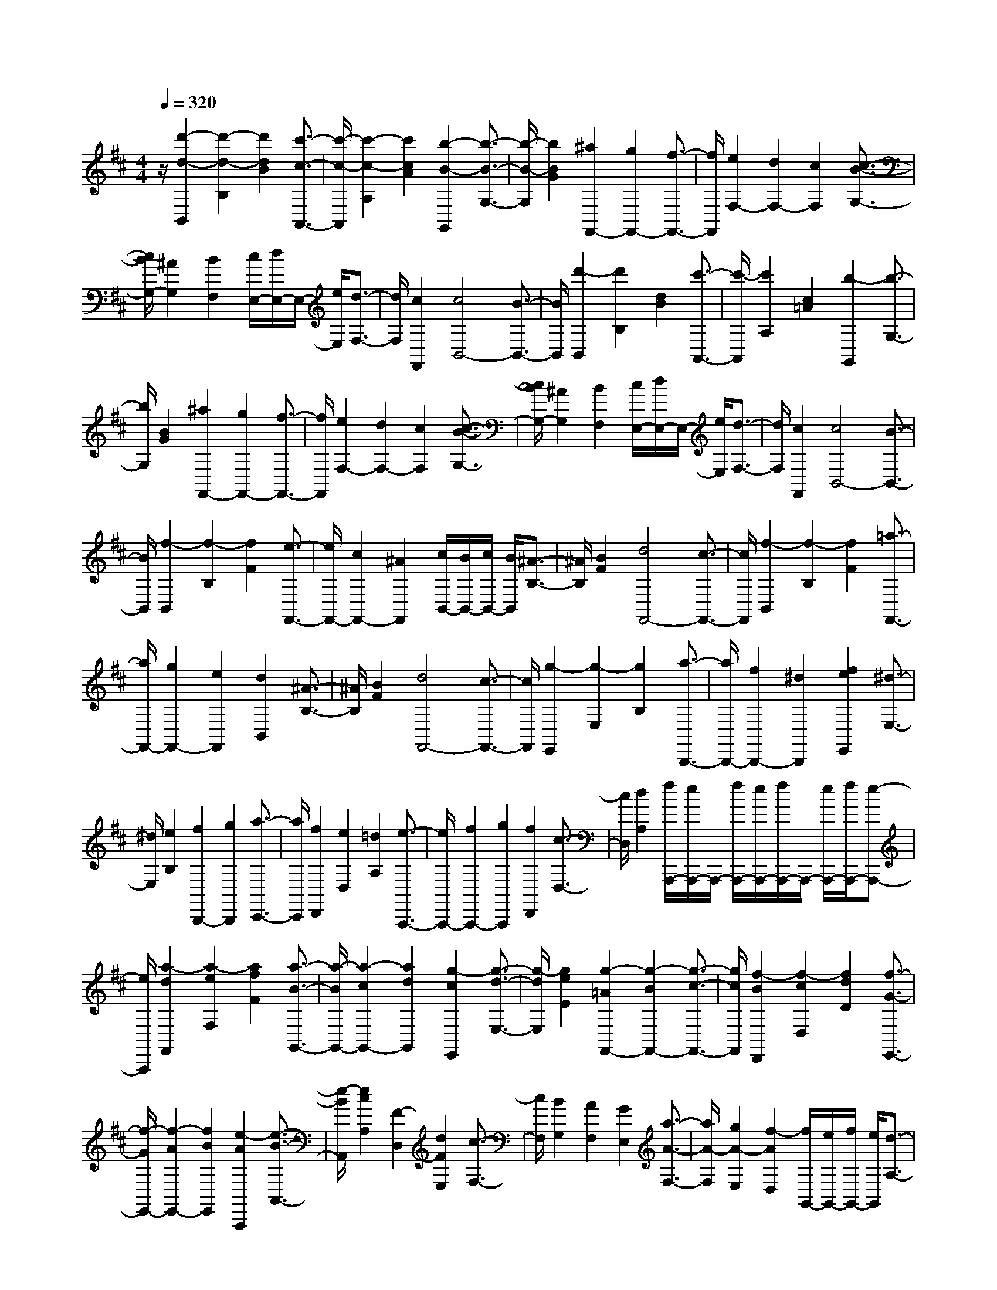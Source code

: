% input file /home/ubuntu/MusicGeneratorQuin/training_data/scarlatti/K409.MID
X: 1
T: 
M: 4/4
L: 1/8
Q:1/4=320
% Last note suggests minor mode tune
K:D % 2 sharps
%(C) John Sankey 1998
%%MIDI program 6
%%MIDI program 6
%%MIDI program 6
%%MIDI program 6
%%MIDI program 6
%%MIDI program 6
%%MIDI program 6
%%MIDI program 6
%%MIDI program 6
%%MIDI program 6
%%MIDI program 6
%%MIDI program 6
z/2[d'2-d2-B,,2][d'2-d2-B,2][d'2d2B2][c'3/2-c3/2-A,,3/2-]|[c'/2-c/2-A,,/2][c'2-c2-A,2][c'2c2A2][b2-B2-G,,2][b3/2-B3/2-G,3/2-]|[b/2-B/2-G,/2][b2B2G2][^a2F,,2-][g2F,,2-][f3/2-F,,3/2-]|[f/2F,,/2][e2F,2-][d2F,2-][c2F,2][c3/2-B3/2-G,3/2-]|
[c/2B/2G,/2-][^A2G,2][B2F,2][c/2E,/2-][d/2E,/2-]E,/2- [e/2E,/2][d3/2-F,3/2-]|[d/2F,/2][c2F,,2][c4B,,4-][B3/2-B,,3/2-]|[B/2B,,/2][d'2-B,,2][d'2B,2][d2B2][c'3/2-A,,3/2-]|[c'/2-A,,/2][c'2A,2][c2=A2][b2-G,,2][b3/2-G,3/2-]|
[b/2G,/2][B2G2][^a2F,,2-][g2F,,2-][f3/2-F,,3/2-]|[f/2F,,/2][e2F,2-][d2F,2-][c2F,2][c3/2-B3/2-G,3/2-]|[c/2B/2G,/2-][^A2G,2][B2F,2][c/2E,/2-][d/2E,/2-]E,/2- [e/2E,/2][d3/2-F,3/2-]|[d/2F,/2][c2F,,2][c4B,,4-][B3/2-B,,3/2-]|
[B/2B,,/2][f2-B,,2][f2-B,2][f2F2][e3/2-F,,3/2-]|[e/2F,,/2-][c2F,,2-][^A2F,,2][c/2B,,/2-][B/2B,,/2-][c/2B,,/2-] [B/2B,,/2][^A3/2-B,3/2-]|[^A/2B,/2][B2F2][d4F,,4-][c3/2-F,,3/2-]|[c/2F,,/2][f2-B,,2][f2-B,2][f2F2][=a3/2-F,,3/2-]|
[a/2F,,/2-][g2F,,2-][e2F,,2][d2B,,2][^A3/2-B,3/2-]|[^A/2B,/2][B2F2][d4F,,4-][c3/2-F,,3/2-]|[c/2F,,/2][g2-E,,2][g2-E,2][g2B,2][a3/2-B,,,3/2-]|[a/2B,,,/2-][f2B,,,2-][^d2B,,,2][f2e2E,,2][^d3/2-E,3/2-]|
[^d/2E,/2][e2B,2][f2B,,,2-][g2B,,,2][a3/2-C,,3/2-]|[a/2C,,/2][f2D,,2][e2D,2][=d2A,2][e3/2-A,,,3/2-]|[e/2A,,,/2-][f2A,,,2-][g2A,,,2][f2D,,2][c3/2-D,3/2-]|[c/2D,/2][d2A,2][f/2A,,,/2-][e/2A,,,/2-]A,,,/2- [f/2A,,,/2-][e/2A,,,/2-][f/2A,,,/2-]A,,,/2- [e/2A,,,/2-][f/2A,,,/2-][e-A,,,-]|
[e/2A,,,/2][a2-d2F,,2][a2-e2F,2][a2f2F2][a3/2-B3/2-G,,3/2-]|[a/2-B/2G,,/2-][a2-c2G,,2-][a2d2G,,2][g2-c2E,,2][g3/2-d3/2-E,3/2-]|[g/2-d/2E,/2][g2e2E2][g2-=A2F,,2-][g2-B2F,,2-][g3/2-c3/2-F,,3/2-]|[g/2c/2F,,/2][f2-B2D,,2][f2-c2D,2][f2d2D2][f3/2-G3/2-E,,3/2-]|
[f/2-G/2E,,/2-][f2-A2E,,2-][f2B2E,,2][e2-A2A,,,2][e3/2-B3/2-A,,3/2-]|[e/2-B/2A,,/2][e2c2A,2][F2-D,2][d2F2E,2][c3/2-F,3/2-]|[c/2F,/2][B2G,2][A2F,2][G2E,2][a3/2-A3/2-F,3/2-]|[a/2A/2-F,/2][g2A2-E,2][f2-A2D,2][f/2G,,/2-][e/2G,,/2-][f/2G,,/2-] [e/2G,,/2][d3/2-A,3/2-]|
[d/2A,/2-][c2A,2A,,2][c4D,4-][d3/2-D,3/2-]|[d/2D,/2][a2-d2F,,2][a2-e2F,2][a2f2F2][a3/2-B3/2-G,,3/2-]|[a/2-B/2G,,/2-][a2-c2G,,2-][a2d2G,,2][g2-c2E,,2][g3/2-d3/2-E,3/2-]|[g/2-d/2E,/2][g2e2E2][g2-A2F,,2-][g2-B2F,,2-][g3/2-c3/2-F,,3/2-]|
[g/2c/2F,,/2][f2-B2D,,2][f2-c2D,2][f2d2D2][f3/2-G3/2-E,,3/2-]|[f/2-G/2E,,/2-][f2-A2E,,2-][f2B2E,,2][e2-A2A,,,2][e3/2-B3/2-A,,3/2-]|[e/2-B/2A,,/2][e2c2A,2][F2-D,2][d2F2E,2][c3/2-F,3/2-]|[c/2F,/2][B2G,2][A2F,2][G2E,2][a3/2-A3/2-F,3/2-]|
[a/2A/2-F,/2][g2A2-E,2][f2-A2D,2][f/2G,/2-][e/2G,/2-][f/2G,/2-] [e/2G,/2][d3/2-A,3/2-]|[d/2A,/2-][c2A,2A,,2][d2D,,2][A2D,2][a3/2-D3/2-]|[a/2-D/2][a2A,,,2-][e2A,,,2-][g2A,,,2][f3/2-D,,3/2-]|[f/2D,,/2][d2D,2][a2-D2][a2A,,,2-][c3/2-A,,,3/2-]|
[c/2A,,,/2-][e2A,,,2][d2D,,2][A2D,2][a3/2-A3/2-]|[a/2-A/2][a2A,,,2-][e2A,,,2-][g2A,,,2][f3/2-D,,3/2-]|[f/2D,,/2][d2D,2][a2-A2][a2A,,,2-][c3/2-A,,,3/2-]|[c/2A,,,/2-][e2A,,,2][d2D,,2][A2D,2][a3/2-A3/2-]|
[a/2A/2][A2A,2-A,,2-][b2B2A,2A,,2][c'2c2G,2G,,2][d'3/2-d3/2-F,3/2-F,,3/2-]|[d'/2d/2-F,/2-F,,/2-][a2d2-F,2F,,2][b2d2G,2G,,2][f2d2-A,2-A,,2-][g3/2-d3/2-A,3/2-A,,3/2-]|[g/2d/2A,/2A,,/2][e2c2G,2G,,2][d2F,2-F,,2-][A2F,2F,,2][B3/2-G,3/2-G,,3/2-]|[B/2G,/2G,,/2][F2D2-A,2-][G2D2A,2][E2-C2A,,2][E/2D,/2-D,,/2-][D/2D,/2-D,,/2-][D,/2-D,,/2-]|
[E/2D,/2-D,,/2-][D/2D,/2-D,,/2-][E/2D,/2-D,,/2-][D,/2-D,,/2-] [D/2D,/2-D,,/2-][E/2D,/2-D,,/2-][D3/2D,3/2D,,3/2][f2-D2-A,2-D,2-][f3/2-d3/2-D3/2-A,3/2-D,3/2-]|[f/2d/2-D/2-A,/2-D,/2-][d2A2-D2A,2D,2][f2-A2D2-A,2-D,2-][f2d2-D2-A,2-D,2-][d3/2-A3/2-D3/2-A,3/2-D,3/2-]|[d/2A/2-D/2A,/2D,/2][f2-A2D2-A,2-D,2-][f2d2-D2-A,2-D,2-][d2A2-D2A,2D,2][f3/2-A3/2-=C3/2-A,3/2-D,3/2-]|[f/2-A/2=C/2-A,/2-D,/2-][f2=c2-=C2-A,2-D,2-][=c2A2-=C2A,2D,2][f2-A2=C2-A,2-D,2-][f3/2-=c3/2-=C3/2-A,3/2-D,3/2-]|
[f/2=c/2-=C/2-A,/2-D,/2-][=c2A2-=C2A,2D,2][f2-A2=C2-A,2-D,2-][f2=c2-=C2-A,2-D,2-][=c3/2-A3/2-=C3/2-A,3/2-D,3/2-]|[=c/2A/2-=C/2A,/2D,/2][f2-A2=C2-A,2-^D,2-][f2=c2-=C2-A,2-^D,2-][=c2A2-=C2A,2^D,2][f3/2-A3/2-=C3/2-A,3/2-^D,3/2-]|[f/2-A/2=C/2-A,/2-^D,/2-][f2=c2-=C2-A,2-^D,2-][=c2A2-=C2A,2^D,2][f2-A2=C2-A,2-^D,2-][f3/2-=c3/2-=C3/2-A,3/2-^D,3/2-]|[f/2=c/2-=C/2-A,/2-^D,/2-][=c2A2-=C2A,2^D,2][e2-A2=C2-A,2-E,2-][e2=c2-=C2-A,2-E,2-][=c3/2-A3/2-=C3/2-A,3/2-E,3/2-]|
[=c/2A/2-=C/2A,/2E,/2][e2-A2=C2-A,2-E,2-][e2=c2-=C2-A,2-E,2-][=c2A2-=C2A,2E,2][e3/2-A3/2-=C3/2-A,3/2-E,3/2-]|[e/2-A/2=C/2-A,/2-E,/2-][e2=c2-=C2-A,2-E,2-][=c2A2-=C2A,2E,2][^g2-A2D2-B,2-E,2-][^g3/2-d3/2-D3/2-B,3/2-E,3/2-]|[^g/2d/2-D/2-B,/2-E,/2-][d2B2-D2B,2E,2][^g2-B2D2-B,2-E,2-][^g2d2-D2-B,2-E,2-][d3/2-B3/2-D3/2-B,3/2-E,3/2-]|[d/2B/2-D/2B,/2E,/2][^g2-B2D2-B,2-E,2-][^g2d2-D2-B,2-E,2-][d2B2-D2B,2E,2][^g3/2-B3/2-D3/2-B,3/2-=F,3/2-]|
[^g/2-B/2D/2-B,/2-=F,/2-][^g2d2-D2-B,2-=F,2-][d2B2-D2B,2=F,2][^g2-B2D2-B,2-=F,2-][^g3/2-d3/2-D3/2-B,3/2-=F,3/2-]|[^g/2d/2-D/2-B,/2-=F,/2-][d2B2-D2B,2=F,2][^g2-B2D2-B,2-=F,2-][^g2d2-D2-B,2-=F,2-][d3/2-B3/2-D3/2-B,3/2-=F,3/2-]|[d/2B/2-D/2B,/2=F,/2][f2-B2D2-B,2-^F,2-][f2d2-D2-B,2-F,2-][d2B2-D2B,2F,2][f3/2-B3/2-D3/2-B,3/2-F,3/2-]|[f/2-B/2D/2-B,/2-F,/2-][f2d2-D2-B,2-F,2-][d2B2-D2B,2F,2][f2-B2D2-B,2-F,2-][f3/2-d3/2-D3/2-B,3/2-F,3/2-]|
[f/2d/2-D/2-B,/2-F,/2-][d2B2-D2B,2F,2][f2-B2^C2-^A,2-F,2-E,2-][f2^c2-C2-^A,2-F,2-E,2-][c3/2-^A3/2-C3/2-^A,3/2-F,3/2-E,3/2-]|[c/2^A/2-C/2^A,/2F,/2E,/2][f2-^A2C2-^A,2-F,2-E,2-][f2c2-C2-^A,2-F,2-E,2-][c2^A2-C2^A,2F,2E,2][f3/2-^A3/2-C3/2-^A,3/2-F,3/2-E,3/2-]|[f/2-^A/2C/2-^A,/2-F,/2-E,/2-][f2c2-C2-^A,2-F,2-E,2-][^g2c2C2^A,2F,2E,2][=g2-C2-^A,2-^D,2-][g3/2-c3/2-C3/2-^A,3/2-^D,3/2-]|[g/2c/2-C/2-^A,/2-^D,/2-][c2^A2-C2^A,2^D,2][g2-^A2C2-^A,2-^D,2-][g2c2-C2-^A,2-^D,2-][c3/2-^A3/2-C3/2-^A,3/2-^D,3/2-]|
[c/2^A/2-C/2^A,/2^D,/2][g2-^A2C2-^A,2-^D,2-][g2c2-C2-^A,2-^D,2-][c2^A2-C2^A,2^D,2][g3/2-^A3/2-C3/2-^A,3/2-C,3/2-]|[g/2-^A/2C/2-^A,/2-C,/2-][g2e2-C2-^A,2-C,2-][e2^A2-C2^A,2C,2][g2-^A2C2-^A,2-C,2-][g3/2-e3/2-C3/2-^A,3/2-C,3/2-]|[g/2e/2-C/2-^A,/2-C,/2-][e2^A2-C2^A,2C,2][g2-^A2C2-^A,2-C,2-][g2e2-C2-^A,2-C,2-][e3/2-^A3/2-C3/2-^A,3/2-C,3/2-]|[e/2^A/2-C/2^A,/2C,/2][g2-^A2B,2-G,2-B,,2-][g2e2-B,2-G,2-B,,2-][e2B2-B,2G,2B,,2][g3/2-B3/2-B,3/2-G,3/2-B,,3/2-]|
[g/2-B/2B,/2-G,/2-B,,/2-][g2e2-B,2-G,2-B,,2-][e2B2-B,2G,2B,,2][g2-B2B,2-G,2-B,,2-][g3/2-e3/2-B,3/2-G,3/2-B,,3/2-]|[g/2e/2-B,/2-G,/2-B,,/2-][e2B2-B,2G,2B,,2][g2-B2=A,2-G,2-C,2-][g2e2-A,2-G,2-C,2-][e3/2-=A3/2-A,3/2-G,3/2-C,3/2-]|[e/2A/2-A,/2G,/2C,/2][g2-A2A,2-G,2-C,2-][g2e2-A,2-G,2-C,2-][e2A2-A,2G,2C,2][g3/2-A3/2-A,3/2-G,3/2-C,3/2-]|[g/2-A/2A,/2-G,/2-C,/2-][g2e2-A,2-G,2-C,2-][e2A2-A,2G,2C,2][g2-A2^A,2-G,2-=D,2-][g3/2-e3/2-^A,3/2-G,3/2-D,3/2-]|
[g/2e/2-^A,/2-G,/2-D,/2-][e2^A2-^A,2G,2D,2][g2-^A2^A,2-G,2-D,2-][g2e2-^A,2-G,2-D,2-][e3/2-^A3/2-^A,3/2-G,3/2-D,3/2-]|[e/2^A/2-^A,/2G,/2D,/2][g2-^A2^A,2-G,2-D,2-][g2e2-^A,2-G,2-D,2-][e2^A2-^A,2G,2D,2][g3/2-^A3/2-C3/2-=A,3/2-G,3/2-E,3/2-]|[g/2-^A/2C/2-A,/2-G,/2-E,/2-][g2c2-C2-A,2-G,2-E,2-][c2=A2-C2A,2G,2E,2][g2-A2C2-A,2-G,2-E,2-][g3/2-c3/2-C3/2-A,3/2-G,3/2-E,3/2-]|[g/2c/2-C/2-A,/2-G,/2-E,/2-][c2A2-C2A,2G,2E,2][g2-A2C2-A,2-G,2-E,2-][g2c2-C2-A,2-G,2-E,2-][c3/2-A3/2-C3/2-A,3/2-G,3/2-E,3/2-]|
[c/2A/2-C/2A,/2G,/2E,/2][a2-A2D2-A,2-=F,2-][a2d2-D2-A,2-=F,2-][d2A2-D2A,2=F,2][a3/2-A3/2-D3/2-A,3/2-=F,3/2-]|[a/2-A/2D/2-A,/2-=F,/2-][a2d2-D2-A,2-=F,2-][d2A2-D2A,2=F,2][a2-A2D2-A,2-=F,2-][a3/2-A3/2-D3/2-A,3/2-=F,3/2-]|[a/2A/2-D/2-A,/2-=F,/2-][a2A2D2A,2=F,2][^g2-D2-B,2-E,2-][^g2d2-D2-B,2-E,2-][d3/2-B3/2-D3/2-B,3/2-E,3/2-]|[d/2B/2-D/2B,/2E,/2][^g2-B2D2-B,2-E,2-][^g2d2-D2-B,2-E,2-][d2B2-D2B,2E,2][^g3/2-B3/2-D3/2-B,3/2-E,3/2-]|
[^g/2-B/2D/2-B,/2-E,/2-][^g2d2-D2-B,2-E,2-][d2B2-D2B,2E,2][f2-B2D2-B,2-^F,2-][f3/2-d3/2-D3/2-B,3/2-F,3/2-]|[f/2d/2-D/2-B,/2-F,/2-][d2B2-D2B,2F,2][f2-B2D2-B,2-F,2-][f2d2-D2-B,2-F,2-][d3/2-B3/2-D3/2-B,3/2-F,3/2-]|[d/2B/2-D/2B,/2F,/2][f2-B2D2-B,2-F,2-][f2d2-D2-B,2-F,2-][d2B2-D2B,2F,2][e3/2-B3/2-E3/2-C3/2-B,3/2-G,3/2-]|[e/2-B/2E/2-C/2-B,/2-G,/2-][e2c2-E2-C2-B,2-G,2-][c2^A2-E2C2B,2G,2][e2-^A2E2-C2-B,2-G,2-][e3/2-c3/2-E3/2-C3/2-B,3/2-G,3/2-]|
[e/2c/2-E/2-C/2-B,/2-G,/2-][c2^A2-E2C2B,2G,2][e2-^A2E2-C2-B,2-G,2-][e2c2-E2-C2-B,2-G,2-][c3/2-^A3/2-E3/2-C3/2-B,3/2-G,3/2-]|[c/2^A/2-E/2C/2B,/2G,/2][c'2-^A2C2-^A,2-][c'2c2-C2-^A,2-][c'2-c2C2^A,2][d'3/2-c'3/2-B,3/2-B,,3/2-]|[d'/2-c'/2B,/2-B,,/2-][d'2d2-B,2-B,,2-][d'2-d2B,2B,,2][d'2c'2-C2-B,2-C,2-][c'3/2-c3/2-C3/2-B,3/2-C,3/2-]|[c'/2c/2-C/2-B,/2-C,/2-][c'2c2C2B,2C,2][c'2b2B,2-G,2-][^a2B,2-G,2-][b3/2-B,3/2-G,3/2-]|
[b/2B,/2G,/2][b4F,4-][c'2F,2][d'3/2-d3/2-B,,3/2-]|[d'/2-d/2-B,,/2][d'2-d2-B,2][d'2d2B2][c'2-c2-A,,2][c'3/2-c3/2-=A,3/2-]|[c'/2-c/2-A,/2][c'2c2=A2][b2-B2-G,,2][b2-B2-G,2][b3/2-B3/2-G3/2-]|[b/2B/2G/2][=a2-A2-F,,2][a2-A2-F,2][a2A2F2][=g3/2-G3/2-E,,3/2-]|
[g/2-G/2-E,,/2][g2-G2-E,2][g2G2E2][f2-F2-D,,2][f3/2-F3/2-D,3/2-]|[f/2-F/2-D,/2][f2F2D2][e2-E2-C,,2][e2-E2-C,2][e3/2-E3/2-C3/2-]|[e/2E/2C/2][e/2B,,,/2-][d/2B,,,/2-][e/2B,,,/2-] [d/2B,,,/2-][c2B,,,2-][B2B,,,2][d'3/2-d3/2-B,,3/2-]|[d'/2-d/2-B,,/2][d'2-d2-B,2][d'2d2B2][c'2-c2-A,,2][c'3/2-c3/2-A,3/2-]|
[c'/2-c/2-A,/2][c'2c2A2][^a2G,,2][b2G,2][B3/2-G3/2-]|[B/2G/2][^g2F,,2][=a2F,2][A2F2][f3/2-E,,3/2-]|[f/2E,,/2][=g2E,2][G2E2][e2D,,2][f3/2-D,3/2-]|[f/2D,/2][F2D2][^d2C,,2][e2C,2][E3/2-C3/2-]|
[E/2C/2][e2=d2B,,,2-][c2B,,,2-][B2B,,,2][f3/2-B,3/2-D,3/2-]|[f/2B,/2-D,/2-][g2B,2-D,2-][a2B,2D,2][g2B,2-E,2-][e3/2-B,3/2-E,3/2-]|[e/2B,/2-E,/2-][c2B,2E,2][B2F,2-][c2F,2-][^A3/2-F,3/2-]|[^A/2F,/2][^A4B,,4-][B2B,,2][f3/2-B,,3/2-]|
[f/2-B,,/2][f2-B,2][f2F2][e2F,,2-][c3/2-F,,3/2-]|[c/2F,,/2-][^A2F,,2][c2B2B,,2][^A2B,2][B3/2-F3/2-]|[B/2F/2][B4F,,4-][c2F,,2][f3/2-B,,3/2-]|[f/2-B,,/2][f2B,2][a2F2][g2F,,2-][e3/2-F,,3/2-]|
[e/2F,,/2-][c2F,,2][c2B2B,,2][^A2B,2][B3/2-F3/2-]|[B/2F/2][B4F,,4-][c2F,,2][f3/2-D,,3/2-]|[f/2D,,/2][g2D,2][a2D2][g2E,,2][f3/2-E,3/2-]|[f/2E,/2][e2E2][d2F,,2-][e2F,,2-][c3/2-F,,3/2-]|
[c/2F,,/2][c4B,,,4-][B2B,,,2][f3/2-D,,3/2-]|[f/2D,,/2][b2D,2][a2D2]z/2[g2E,,2][^a-E,-]|[^aE,][b2E2][b2-d2-F,,2-][b/2-d/2F,,/2-][b2-e2-F,,2-][b/2e/2F,,/2-]|[^a2-c2-F,,2-] [^a/2c/2F,,/2]z/2[b4-B4-B,,4-B,,,4-][b-B-B,,-B,,,-]|
[b8-B8-B,,8-B,,,8-]|[b8-B8-B,,8-B,,,8-]|[b8-B8-B,,8-B,,,8-]|[b4-B4-B,,4-B,,,4-] [b/2B/2B,,/2B,,,/2]
